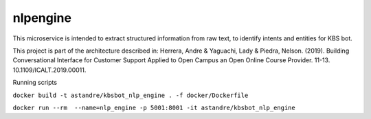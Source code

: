 nlpengine
============

This microservice is  intended to extract structured information from raw text, to identify intents and entities for KBS bot.


This project is part of the architecture described in:
Herrera, Andre & Yaguachi, Lady & Piedra, Nelson. (2019). Building Conversational Interface for Customer Support Applied to Open Campus an Open Online Course Provider. 11-13. 10.1109/ICALT.2019.00011.


.. image:: https://travis-ci.org/astandre/cb-nlp-engine-ms.svg?branch=master
    :target: https://travis-ci.org/astandre/cb-nlp-engine-ms

.. image:: https://readthedocs.org/projects/cb-nlp-engine-ms/badge/?version=latest
    :target: https://cb-nlp-engine-ms.readthedocs.io/en/latest/?badge=latest
    :alt: Documentation Status


Running scripts


``docker build -t astandre/kbsbot_nlp_engine . -f docker/Dockerfile``


``docker run --rm  --name=nlp_engine -p 5001:8001 -it astandre/kbsbot_nlp_engine``





